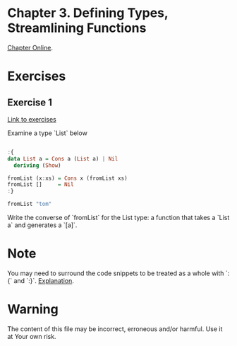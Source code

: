 #+STARTUP: overview
#+STARTUP: indent

* Chapter 3. Defining Types, Streamlining Functions
[[https://book.realworldhaskell.org/read/defining-types-streamlining-functions.html][Chapter Online]].

* Exercises
** Exercise 1
[[https://book.realworldhaskell.org/read/defining-types-streamlining-functions.html#id585938][Link to exercises]]

Examine a type `List` below

#+BEGIN_SRC haskell :results value

:{
data List a = Cons a (List a) | Nil
  deriving (Show)

fromList (x:xs) = Cons x (fromList xs)
fromList []     = Nil
:}

fromList "tom"

#+END_SRC

#+RESULTS:
: Cons 't' (Cons 'o' (Cons 'm' Nil))

Write the converse of `fromList` for the List type: a function that takes a
`List a` and generates a `[a]`.

* Note
You may need to surround the code snippets to be treated as a whole with `:{` and `:}`. [[https://emacs.stackexchange.com/questions/48446/haskell-code-execution-in-org-mode-give-error-but-in-hs-file-the-code-is-good-a][Explanation]].

* Warning
The content of this file may be incorrect, erroneous and/or harmful. Use it at Your own risk.
